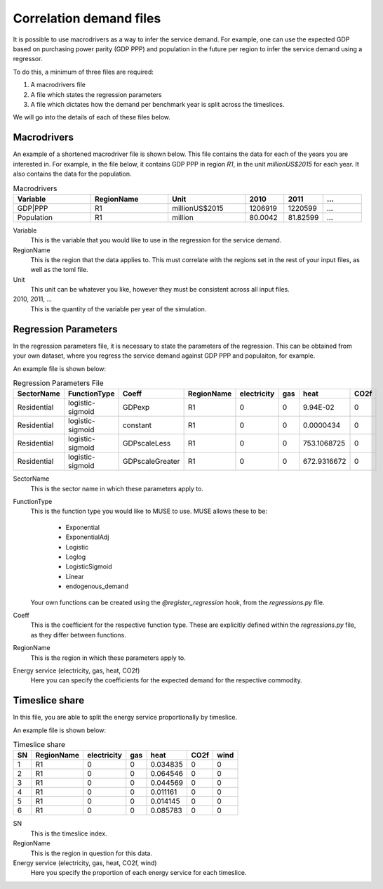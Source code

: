 Correlation demand files
========================

It is possible to use macrodrivers as a way to infer the service demand. For example, one can use the expected GDP based on purchasing power parity (GDP PPP) and population in the future per region to infer the service demand using a regressor.

To do this, a minimum of three files are required:

#. A macrodrivers file

#. A file which states the regression parameters

#. A file which dictates how the demand per benchmark year is split across the timeslices.

We will go into the details of each of these files below.

Macrodrivers
------------

An example of a shortened macrodriver file is shown below. This file contains the data for each of the years you are interested in. For example, in the file below, it contains GDP PPP in region `R1`, in the unit `millionUS$2015` for each year. It also contains the data for the population.

.. list-table:: Macrodrivers
   :widths: 50 50 50 25 25 25
   :header-rows: 1

   * - Variable
     - RegionName
     - Unit
     - 2010
     - 2011
     - ...
   * - GDP|PPP
     - R1
     - millionUS$2015
     - 1206919
     - 1220599
     - ...
   * - Population
     - R1
     - million
     - 80.0042
     - 81.82599
     - ...

Variable
    This is the variable that you would like to use in the regression for the service demand.

RegionName
    This is the region that the data applies to. This must correlate with the regions set in the rest of your input files, as well as the toml file.

Unit
    This unit can be whatever you like, however they must be consistent across all input files.

2010, 2011, ...
    This is the quantity of the variable per year of the simulation.


Regression Parameters
---------------------

In the regression parameters file, it is necessary to state the parameters of the regression. This can be obtained from your own dataset, where you regress the service demand against GDP PPP and populaiton, for example.

An example file is shown below:

.. csv-table:: Regression Parameters File
   :header: SectorName,FunctionType,Coeff,RegionName,electricity,gas,heat,CO2f

   Residential,logistic-sigmoid,GDPexp,R1,0,0,9.94E-02,0
   Residential,logistic-sigmoid,constant,R1,0,0,0.0000434,0
   Residential,logistic-sigmoid,GDPscaleLess,R1,0,0,753.1068725,0
   Residential,logistic-sigmoid,GDPscaleGreater,R1,0,0,672.9316672,0

SectorName
    This is the sector name in which these parameters apply to.

FunctionType
    This is the function type you would like to MUSE to use. MUSE allows these to be:

        - Exponential
        - ExponentialAdj
        - Logistic
        - Loglog
        - LogisticSigmoid
        - Linear
        - endogenous_demand

    Your own functions can be created using the `@register_regression` hook, from the `regressions.py` file.

Coeff
    This is the coefficient for the respective function type. These are explicitly defined within the `regressions.py` file, as they differ between functions.

RegionName
    This is the region in which these parameters apply to.

Energy service (electricity, gas, heat, CO2f)
    Here you can specify the coefficients for the expected demand for the respective commodity.


Timeslice share
---------------

In this file, you are able to split the energy service proportionally by timeslice.

An example file is shown below:

.. csv-table:: Timeslice share
   :header: SN,RegionName,electricity,gas,heat,CO2f,wind

    1,R1,0,0,0.034835,0,0
    2,R1,0,0,0.064546,0,0
    3,R1,0,0,0.044569,0,0
    4,R1,0,0,0.011161,0,0
    5,R1,0,0,0.014145,0,0
    6,R1,0,0,0.085783,0,0

SN
    This is the timeslice index.

RegionName
    This is the region in question for this data.

Energy service (electricity, gas, heat, CO2f, wind)
    Here you specify the proportion of each energy service for each timeslice.
